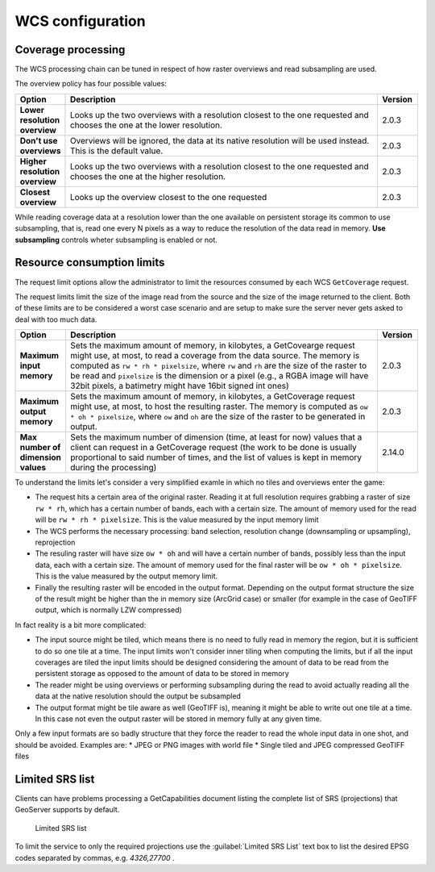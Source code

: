 .. _wcs_configuration:

WCS configuration
=================

Coverage processing
-------------------

The WCS processing chain can be tuned in respect of how raster overviews and read subsampling are used.

The overview policy has four possible values:

.. list-table::
   :widths: 10 80 10

   * - **Option**
     - **Description**
     - **Version**
   * - **Lower resolution overview**
     - Looks up the two overviews with a resolution closest to the one requested and chooses the one at the lower resolution.
     - 2.0.3
   * - **Don't use overviews**
     - Overviews will be ignored, the data at its native resolution will be used instead. This is the default value.
     - 2.0.3
   * - **Higher resolution overview**
     - Looks up the two overviews with a resolution closest to the one requested and chooses the one at the higher resolution.
     - 2.0.3
   * - **Closest overview**
     - Looks up the overview closest to the one requested
     - 2.0.3
     
While reading coverage data at a resolution lower than the one available on persistent storage its common to use subsampling, that is, read one every N pixels as a way to reduce the resolution of the data read in memory. **Use subsampling** controls wheter subsampling is enabled or not.


Resource consumption limits
---------------------------

The request limit options allow the administrator to limit the resources consumed by each WCS ``GetCoverage`` request.

The request limits limit the size of the image read from the source and the size of the image returned to the client. Both of these limits are to be considered a worst case scenario and are setup to make sure the server never gets asked to deal with too much data.

.. list-table::
   :widths: 10 80 10

   * - **Option**
     - **Description**
     - **Version**
   * - **Maximum input memory**
     - Sets the maximum amount of memory, in kilobytes, a GetCovearge request might use, at most, to read a coverage from the data source. The memory is computed as ``rw * rh * pixelsize``, where ``rw`` and ``rh`` are the size of the raster to be read and ``pixelsize`` is the dimension or a pixel (e.g., a RGBA image will have 32bit pixels, a batimetry might have 16bit signed int ones)
     - 2.0.3
   * - **Maximum output memory**
     - Sets the maximum amount of memory, in kilobytes, a GetCoverage request might use, at most, to host the resulting raster. The memory is computed as ``ow * oh * pixelsize``, where ``ow`` and ``oh`` are the size of the raster to be generated in output.
     - 2.0.3
   * - **Max number of dimension values**
     - Sets the maximum number of dimension (time, at least for now) values that a client can request in a GetCoverage request (the work to be done is usually proportional to said number of times, and the list of values is kept in memory during the processing)
     - 2.14.0

     
To understand the limits let's consider a very simplified examle in which no tiles and overviews enter the game:

* The request hits a certain area of the original raster. Reading it at full resolution requires grabbing a raster of size ``rw * rh``, which has a certain number of bands, each with a certain size. The amount of memory used for the read will be ``rw * rh * pixelsize``. This is the value measured by the input memory limit
* The WCS performs the necessary processing: band selection, resolution change (downsampling or upsampling), reprojection
* The resuling raster will have size ``ow * oh`` and will have a certain number of bands, possibly less than the input data, each with a certain size. The amount of memory used for the final raster will be ``ow * oh * pixelsize``. This is the value measured by the output memory limit.
* Finally the resulting raster will be encoded in the output format. Depending on the output format structure the size of the result might be higher than the in memory size (ArcGrid case) or smaller (for example in the case of GeoTIFF output, which is normally LZW compressed)

In fact reality is a bit more complicated:

* The input source might be tiled, which means there is no need to fully read in memory the region, but it is sufficient to do so one tile at a time. The input limits won't consider inner tiling when computing the limits, but if all the input coverages are tiled the input limits should be designed considering the amount of data to be read from the persistent storage as opposed to the amount of data to be stored in memory
* The reader might be using overviews or performing subsampling during the read to avoid actually reading all the data at the native resolution should the output be subsampled
* The output format might be tile aware as well (GeoTIFF is), meaning it might be able to write out one tile at a time. In this case not even the output raster will be stored in memory fully at any given time.

Only a few input formats are so badly structure that they force the reader to read the whole input data in one shot, and should be avoided. Examples are:
* JPEG or PNG images with world file
* Single tiled and JPEG compressed GeoTIFF files

Limited SRS list
----------------

Clients can have problems processing a GetCapabilities document listing the complete list of SRS (projections) that GeoServer supports by default.

.. figure:: img/wcs_limited_srs_list.png
   
   Limited SRS list

To limit the service to only the required projections use the :guilabel:`Limited SRS List` text box to list the desired EPSG codes separated by commas, e.g. `4326,27700` .